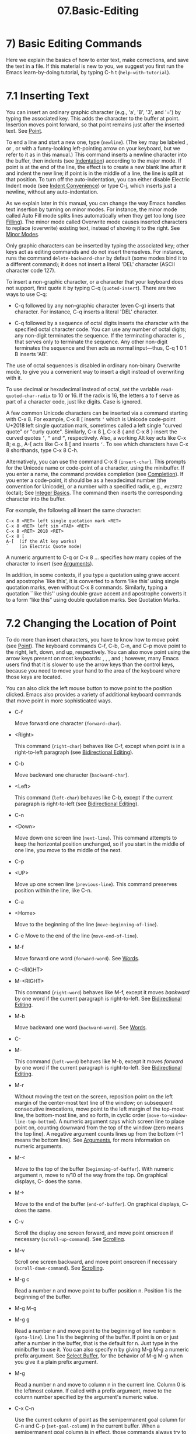 #+TITLE: 07.Basic-Editing
* 7) Basic Editing Commands

Here we explain the basics of how to enter text, make corrections, and save the text in a file. If this material is new to you, we suggest you first run the Emacs learn-by-doing tutorial, by typing C-h t (=help-with-tutorial=).

* 7.1 Inserting Text


You can insert an ordinary graphic character (e.g., 'a', 'B', '3', and '=') by typing the associated key. This adds the character to the buffer at point. Insertion moves point forward, so that point remains just after the inserted text. See [[file:///home/me/Desktop/GNU%20Emacs%20Manual.html#Point][Point]].

To end a line and start a new one, type (=newline=). (The key may be labeled , or , or with a funny-looking left-pointing arrow on your keyboard, but we refer to it as in this manual.) This command inserts a newline character into the buffer, then indents (see [[file:///home/me/Desktop/GNU%20Emacs%20Manual.html#Indentation][Indentation]]) according to the major mode. If point is at the end of the line, the effect is to create a new blank line after it and indent the new line; if point is in the middle of a line, the line is split at that position. To turn off the auto-indentation, you can either disable Electric Indent mode (see [[file:///home/me/Desktop/GNU%20Emacs%20Manual.html#Indent-Convenience][Indent Convenience]]) or type C-j, which inserts just a newline, without any auto-indentation.

As we explain later in this manual, you can change the way Emacs handles text insertion by turning on minor modes. For instance, the minor mode called Auto Fill mode splits lines automatically when they get too long (see [[file:///home/me/Desktop/GNU%20Emacs%20Manual.html#Filling][Filling]]). The minor mode called Overwrite mode causes inserted characters to replace (overwrite) existing text, instead of shoving it to the right. See [[file:///home/me/Desktop/GNU%20Emacs%20Manual.html#Minor-Modes][Minor Modes]].

Only graphic characters can be inserted by typing the associated key; other keys act as editing commands and do not insert themselves. For instance, runs the command =delete-backward-char= by default (some modes bind it to a different command); it does not insert a literal 'DEL' character (ASCII character code 127).

To insert a non-graphic character, or a character that your keyboard does not support, first quote it by typing C-q (=quoted-insert=). There are two ways to use C-q:

- C-q followed by any non-graphic character (even C-g) inserts that character. For instance, C-q inserts a literal 'DEL' character.

- C-q followed by a sequence of octal digits inserts the character with the specified octal character code. You can use any number of octal digits; any non-digit terminates the sequence. If the terminating character is , that serves only to terminate the sequence. Any other non-digit terminates the sequence and then acts as normal input---thus, C-q 1 0 1 B   inserts 'AB'.


  The use of octal sequences is disabled in ordinary non-binary Overwrite mode, to give you a convenient way to insert a digit instead of overwriting with it.

To use decimal or hexadecimal instead of octal, set the variable =read-quoted-char-radix= to 10 or 16. If the radix is 16, the letters a to f serve as part of a character code, just like digits. Case is ignored.

A few common Unicode characters can be inserted via a command starting with C-x 8. For example, C-x 8 [ inserts =‘= which is Unicode code-point U+2018 left single quotation mark, sometimes called a left single "curved quote" or "curly quote". Similarly, C-x 8 ], C-x 8 { and C-x 8 } insert the curved quotes =’=, =“= and =”=, respectively. Also, a working Alt key acts like C-x 8; e.g., A-[ acts like C-x 8 [ and inserts =‘=. To see which characters have C-x 8 shorthands, type C-x 8 C-h.

Alternatively, you can use the command C-x 8 (=insert-char=). This prompts for the Unicode name or code-point of a character, using the minibuffer. If you enter a name, the command provides completion (see [[file:///home/me/Desktop/GNU%20Emacs%20Manual.html#Completion][Completion]]). If you enter a code-point, it should be as a hexadecimal number (the convention for Unicode), or a number with a specified radix, e.g., =#o23072= (octal); See [[https://www.gnu.org/software/emacs/manual/html_mono/elisp.html#Integer-Basics][Integer Basics]]. The command then inserts the corresponding character into the buffer.

For example, the following all insert the same character:

#+BEGIN_EXAMPLE
         C-x 8 <RET> left single quotation mark <RET>
         C-x 8 <RET> left sin <TAB> <RET>
         C-x 8 <RET> 2018 <RET>
         C-x 8 [
         A-[  (if the Alt key works)
         `    (in Electric Quote mode)
#+END_EXAMPLE

A numeric argument to C-q or C-x 8 ... specifies how many copies of the character to insert (see [[file:///home/me/Desktop/GNU%20Emacs%20Manual.html#Arguments][Arguments]]).

In addition, in some contexts, if you type a quotation using grave accent and apostrophe `like this', it is converted to a form ‘like this’ using single quotation marks, even without C-x 8 commands. Similarly, typing a quotation ``like this'' using double grave accent and apostrophe converts it to a form “like this” using double quotation marks. See Quotation Marks.


* 7.2 Changing the Location of Point
# point的移动, cursor那一部分已经涉及.

To do more than insert characters, you have to know how to move point (see [[file:///home/me/Desktop/GNU%20Emacs%20Manual.html#Point][Point]]). The keyboard commands C-f, C-b, C-n, and C-p move point to the right, left, down, and up, respectively. You can also move point using the arrow keys present on most keyboards: , , , and ; however, many Emacs users find that it is slower to use the arrow keys than the control keys, because you need to move your hand to the area of the keyboard where those keys are located.

You can also click the left mouse button to move point to the position clicked. Emacs also provides a variety of additional keyboard commands that move point in more sophisticated ways.

- C-f

  Move forward one character (=forward-char=).

- <Right>

  This command (=right-char=) behaves like C-f, except when point is in a right-to-left paragraph (see [[file:///home/me/Desktop/GNU%20Emacs%20Manual.html#Bidirectional-Editing][Bidirectional Editing]]).

- C-b

  Move backward one character (=backward-char=).

- <Left>

  This command (=left-char=) behaves like C-b, except if the current paragraph is right-to-left (see [[file:///home/me/Desktop/GNU%20Emacs%20Manual.html#Bidirectional-Editing][Bidirectional Editing]]).

- C-n
- <Down>

  Move down one screen line (=next-line=). This command attempts to keep the horizontal position unchanged, so if you start in the middle of one line, you move to the middle of the next.

- C-p
- <UP>

  Move up one screen line (=previous-line=). This command preserves position within the line, like C-n.

- C-a
- <Home>

  Move to the beginning of the line (=move-beginning-of-line=).

- C-e
  Move to the end of the line (=move-end-of-line=).

- M-f

  Move forward one word (=forward-word=). See [[file:///home/me/Desktop/GNU%20Emacs%20Manual.html#Words][Words]].

- C-<RIGHT>
- M-<RIGHT>

  This command (=right-word=) behaves like M-f, except it moves /backward/ by one word if the current paragraph is right-to-left. See [[file:///home/me/Desktop/GNU%20Emacs%20Manual.html#Bidirectional-Editing][Bidirectional Editing]].

- M-b

  Move backward one word (=backward-word=). See [[file:///home/me/Desktop/GNU%20Emacs%20Manual.html#Words][Words]].

- C-

- M-

  This command (=left-word=) behaves like M-b, except it moves /forward/ by one word if the current paragraph is right-to-left. See [[file:///home/me/Desktop/GNU%20Emacs%20Manual.html#Bidirectional-Editing][Bidirectional Editing]].

- M-r

  Without moving the text on the screen, reposition point on the left margin of the center-most text line of the window; on subsequent consecutive invocations, move point to the left margin of the top-most line, the bottom-most line, and so forth, in cyclic order (=move-to-window-line-top-bottom=). A numeric argument says which screen line to place point on, counting downward from the top of the window (zero means the top line). A negative argument counts lines up from the bottom (−1 means the bottom line). See [[file:///home/me/Desktop/GNU%20Emacs%20Manual.html#Arguments][Arguments]], for more information on numeric arguments.

- M-<

  Move to the top of the buffer (=beginning-of-buffer=). With numeric argument n, move to n/10 of the way from the top. On graphical displays, C- does the same.

- M->

  Move to the end of the buffer (=end-of-buffer=). On graphical displays, C- does the same.

- C-v

  Scroll the display one screen forward, and move point onscreen if necessary (=scroll-up-command=). See [[file:///home/me/Desktop/GNU%20Emacs%20Manual.html#Scrolling][Scrolling]].

- M-v

  Scroll one screen backward, and move point onscreen if necessary (=scroll-down-command=). See [[file:///home/me/Desktop/GNU%20Emacs%20Manual.html#Scrolling][Scrolling]].

- M-g c

  Read a number n and move point to buffer position n. Position 1 is the beginning of the buffer.

- M-g M-g

- M-g g

  Read a number n and move point to the beginning of line number n (=goto-line=). Line 1 is the beginning of the buffer. If point is on or just after a number in the buffer, that is the default for n. Just type in the minibuffer to use it. You can also specify n by giving M-g M-g a numeric prefix argument. See [[file:///home/me/Desktop/GNU%20Emacs%20Manual.html#Select-Buffer][Select Buffer]], for the behavior of M-g M-g when you give it a plain prefix argument.

- M-g

  Read a number n and move to column n in the current line. Column 0 is the leftmost column. If called with a prefix argument, move to the column number specified by the argument's numeric value.

- C-x C-n

  Use the current column of point as the semipermanent goal column for C-n and C-p (=set-goal-column=) in the current buffer. When a semipermanent goal column is in effect, those commands always try to move to this column, or as close as possible to it, after moving vertically. The goal column remains in effect until canceled.

- C-u C-x C-n

  Cancel the goal column. Henceforth, C-n and C-p try to preserve the horizontal position, as usual.

  When a line of text in the buffer is longer than the width of the window, Emacs usually displays it on two or more screen lines. For convenience, C-n and C-p move point by screen lines, as do the equivalent keys and . You can force these commands to move according to logical lines (i.e., according to the text lines in the buffer) by setting the variable =line-move-visual= to =nil=; if a logical line occupies multiple screen lines, the cursor then skips over the additional screen lines. For details, see [[file:///home/me/Desktop/GNU%20Emacs%20Manual.html#Continuation-Lines][Continuation Lines]]. See [[file:///home/me/Desktop/GNU%20Emacs%20Manual.html#Variables][Variables]], for how to set variables such as =line-move-visual=.

Unlike C-n and C-p, most of the Emacs commands that work on lines work on /logical/ lines. For instance, C-a (=move-beginning-of-line=) and C-e (=move-end-of-line=) respectively move to the beginning and end of the logical line. Whenever we encounter commands that work on screen lines, such as C-n and C-p, we will point these out.

When =line-move-visual= is =nil=, you can also set the variable =track-eol= to a non-=nil= value. Then C-n and C-p, when starting at the end of the logical line, move to the end of the next logical line. Normally, =track-eol= is =nil=.

C-n normally stops at the end of the buffer when you use it on the last line in the buffer. However, if you set the variable =next-line-add-newlines= to a non-=nil= value, C-n on the last line of a buffer creates an additional line at the end and moves down into it.

* 7.3 Erasing Text

​
- <DEL>
- <BACKSPACE>退格键．

  Delete the character before point, or the region if it is active (=delete-backward-char=).

- <DELETE>

  Delete the character after point, or the region if it is active (=delete-forward-char=).

- C-d

  Delete the character after point (=delete-char=).

- C-k

  Kill to the end of the line (=kill-line=).

- M-d

  Kill forward to the end of the next word (=kill-word=).

- M-<DEL>

  Kill back to the beginning of the previous word (=backward-kill-word=).
# 得到: M-<DEL> 从后面删除.
# 所以都是删除前面, 所以删除操作很简单, 与delete搭配是退格, backwords, 向后删除; 与字母键d,k搭配是向前删除, forword.

The (=delete-backward-char=) command removes the character before point, moving the cursor and the characters after it backwards. If point was at the beginning of a line, this deletes the preceding newline, joining this line to the previous one.

If, however, the region is active, instead deletes the text in the region. See [[file:///home/me/Desktop/GNU%20Emacs%20Manual.html#Mark][Mark]], for a description of the region.

On most keyboards, is labeled , but we refer to it as in this manual. (Do not confuse with the key; we will discuss momentarily.) On some text terminals, Emacs may not recognize the key properly. See [[file:///home/me/Desktop/GNU%20Emacs%20Manual.html#DEL-Does-Not-Delete][DEL Does Not Delete]], if you encounter this problem.

The (=delete-forward-char=) command deletes in the opposite direction: it deletes the character after point, i.e., the character under the cursor. If point was at the end of a line, this joins the following line onto this one. Like , it deletes the text in the region if the region is active (see [[file:///home/me/Desktop/GNU%20Emacs%20Manual.html#Mark][Mark]]).

C-d (=delete-char=) deletes the character after point, similar to , but regardless of whether the region is active.

See [[file:///home/me/Desktop/GNU%20Emacs%20Manual.html#Deletion][Deletion]], for more detailed information about the above deletion commands.

C-k (=kill-line=) erases (kills) a line at a time. If you type C-k at the beginning or middle of a line, it kills all the text up to the end of the line. If you type C-k at the end of a line, it joins that line with the following line.

See [[file:///home/me/Desktop/GNU%20Emacs%20Manual.html#Killing][Killing]], for more information about C-k and related commands.

# 总结, 删除操作.
* 7.4 Undoing Changes

- C-/

- C-x u

- C-\_

  Undo one entry of the undo records---usually, one command worth (=undo=). (The first key might be unavailable on text-mode displays.)

Emacs records a list of changes made in the buffer text, so you can undo recent changes. This is done using the =undo= command, which is bound to C-/ (as well as C-x u and C-\_). Normally, this command undoes the last change, moving point back to where it was before the change. The undo command applies only to changes in the buffer; you can't use it to undo cursor motion.

Although each editing command usually makes a separate entry in the undo records, very simple commands may be grouped together. Sometimes, an entry may cover just part of a complex command.

If you repeat C-/ (or its aliases), each repetition undoes another, earlier change, back to the limit of the undo information available. If all recorded changes have already been undone, the undo command displays an error message and does nothing.

To learn more about the =undo= command, see [[file:///home/me/Desktop/GNU%20Emacs%20Manual.html#Undo][Undo]].

* 7.5 Files

Text that you insert in an Emacs buffer lasts only as long as the Emacs session. To keep any text permanently, you must put it in a file.

Suppose there is a file named test.emacs in your home directory. To begin editing this file in Emacs, type

#+BEGIN_EXAMPLE
         C-x C-f test.emacs <RET>
#+END_EXAMPLE

Here the file name is given as an argument to the command C-x C-f (=find-file=). That command uses the minibuffer to read the argument, and you type to terminate the argument (see [[file:///home/me/Desktop/GNU%20Emacs%20Manual.html#Minibuffer][Minibuffer]]).

Emacs obeys this command by visiting the file: it creates a buffer, copies the contents of the file into the buffer, and then displays the buffer for editing. If you alter the text, you can save the new text in the file by typing C-x C-s (=save-buffer=). This copies the altered buffer contents back into the file test.emacs, making them permanent. Until you save, the changed text exists only inside Emacs, and the file test.emacs is unaltered.

To create a file, just visit it with C-x C-f as if it already existed. This creates an empty buffer, in which you can insert the text you want to put in the file. Emacs actually creates the file the first time you save this buffer with C-x C-s.

To learn more about using files in Emacs, see [[file:///home/me/Desktop/GNU%20Emacs%20Manual.html#Files][Files]].

* 7.6 Help

If you forget what a key does, you can find out by typing C-h k (=describe-key=), followed by the key of interest; for example, C-h k C-n tells you what C-n does.

The prefix key C-h stands for "help". The key serves as an alias for C-h. Apart from C-h k, there are many other help commands providing different kinds of help.

See [[file:///home/me/Desktop/GNU%20Emacs%20Manual.html#Help][Help]], for details.

* 7.7 Blank Lines


Here are special commands and techniques for inserting and deleting blank lines.

- C-o

  Insert a blank line after the cursor (=open-line=).

- C-x C-o

  Delete all but one of many consecutive blank lines (=delete-blank-lines=).

  We have seen how (=newline=) starts a new line of text. However, it may be easier to see what you are doing if you first make a blank line and then insert the desired text into it. This is easy to do using the key C-o (=open-line=), which inserts a newline after point but leaves point in front of the newline. After C-o, type the text for the new line.

You can make several blank lines by typing C-o several times, or by giving it a numeric argument specifying how many blank lines to make. See [[file:///home/me/Desktop/GNU%20Emacs%20Manual.html#Arguments][Arguments]], for how. If you have a fill prefix, the C-o command inserts the fill prefix on the new line, if typed at the beginning of a line. See [[file:///home/me/Desktop/GNU%20Emacs%20Manual.html#Fill-Prefix][Fill Prefix]].

The easy way to get rid of extra blank lines is with the command C-x C-o (=delete-blank-lines=). If point lies within a run of several blank lines, C-x C-o deletes all but one of them. If point is on a single blank line, C-x C-o deletes it. If point is on a nonblank line, C-x C-o deletes all following blank lines, if any exists.
# 总结, 对bla

* 7.8 Continuation Lines

Sometimes, a line of text in the buffer---a logical line---is too long to fit in the window, and Emacs displays it as two or more screen lines. This is called line wrapping or continuation, and the long logical line is called a continued line. On a graphical display, Emacs indicates line wrapping with small bent arrows in the left and right window ~fringes~. On a text terminal, Emacs indicates line wrapping by displaying a ‘' character at the right margin.

Most commands that act on lines act on logical lines, not screen lines. For instance, C-k kills a logical line. As described earlier, C-n (=next-line=) and C-p (=previous-line=) are special exceptions: they move point down and up, respectively, by one screen line (see [[file:///home/me/Desktop/GNU%20Emacs%20Manual.html#Moving-Point][Moving Point]]).

Emacs can optionally truncate long logical lines instead of continuing them. This means that every logical line occupies a single screen line; if it is longer than the width of the window, the rest of the line is not displayed. On a graphical display, a truncated line is indicated by a small straight arrow in the right fringe; on a text terminal, it is indicated by a '$' character in the right margin. See [[file:///home/me/Desktop/GNU%20Emacs%20Manual.html#Line-Truncation][Line Truncation]].

By default, continued lines are wrapped at the right window edge. Since the wrapping may occur in the middle of a word, continued lines can be difficult to read. The usual solution is to break your lines before they get too long, by inserting newlines. If you prefer, you can make Emacs insert a newline automatically when a line gets too long, by using Auto Fill mode. See [[file:///home/me/Desktop/GNU%20Emacs%20Manual.html#Filling][Filling]].

Sometimes, you may need to edit files containing many long logical lines, and it may not be practical to break them all up by adding newlines. In that case, you can use Visual Line mode, which enables word wrapping: instead of wrapping long lines exactly at the right window edge, Emacs wraps them at the word boundaries (i.e., space or tab characters) nearest to the right window edge. Visual Line mode also redefines editing commands such as C-a, C-n, and C-k to operate on screen lines rather than logical lines. See [[file:///home/me/Desktop/GNU%20Emacs%20Manual.html#Visual-Line-Mode][Visual Line Mode]].

# 总结：global-visual-line-mode
* 7.9 Cursor Position Information

Here are commands to get information about the size and position of parts of the buffer, and to count words and lines.

- M-x what-line

  Display the line number of point.

- M-x line-number-mode

- M-x column-number-mode

  Toggle automatic display of the current line number or column number. See [[file:///home/me/Desktop/GNU%20Emacs%20Manual.html#Optional-Mode-Line][Optional Mode Line]]. If you want to have a line number displayed before each line, see [[file:///home/me/Desktop/GNU%20Emacs%20Manual.html#Display-Custom][Display Custom]].

- M-=

  Display the number of lines, words, and characters that are present in the region (=count-words-region=). See [[file:///home/me/Desktop/GNU%20Emacs%20Manual.html#Mark][Mark]], for information about the region.

- M-x count-words

  Display the number of lines, words, and characters that are present in the buffer. If the region is active (see [[file:///home/me/Desktop/GNU%20Emacs%20Manual.html#Mark][Mark]]), display the numbers for the region instead.

- C-x =

  Display the character code of character after point, character position of point, and column of point (=what-cursor-position=).

- M-x hl-line-mode

  Enable or disable highlighting of the current line. See [[file:///home/me/Desktop/GNU%20Emacs%20Manual.html#Cursor-Display][Cursor Display]].

- M-x size-indication-mode

  Toggle automatic display of the size of the buffer. See [[file:///home/me/Desktop/GNU%20Emacs%20Manual.html#Optional-Mode-Line][Optional Mode Line]].

  M-x what-line displays the current line number in the echo area. This command is usually redundant because the current line number is shown in the mode line (see [[file:///home/me/Desktop/GNU%20Emacs%20Manual.html#Mode-Line][Mode Line]]). However, if you narrow the buffer, the mode line shows the line number relative to the accessible portion (see [[file:///home/me/Desktop/GNU%20Emacs%20Manual.html#Narrowing][Narrowing]]). By contrast, =what-line= displays both the line number relative to the narrowed region and the line number relative to the whole buffer.

  M-= (=count-words-region=) displays a message reporting the number of lines, words, and characters in the region (see [[file:///home/me/Desktop/GNU%20Emacs%20Manual.html#Mark][Mark]], for an explanation of the region). With a prefix argument, C-u M-=, the command displays a count for the entire buffer.

  The command M-x count-words does the same job, but with a different calling convention. It displays a count for the region if the region is active, and for the buffer otherwise.

  The command C-x = (=what-cursor-position=) shows information about the current cursor position and the buffer contents at that position. It displays a line in the echo area that looks like this:

#+BEGIN_EXAMPLE
         Char: c (99, #o143, #x63) point=28062 of 36168 (78%) column=53
#+END_EXAMPLE

After 'Char:', this shows the character in the buffer at point. The text inside the parenthesis shows the corresponding decimal, octal and hex character codes; for more information about how C-x = displays character information, see [[file:///home/me/Desktop/GNU%20Emacs%20Manual.html#International-Chars][International Chars]]. After 'point=' is the position of point as a character count (the first character in the buffer is position 1, the second character is position 2, and so on). The number after that is the total number of characters in the buffer, and the number in parenthesis expresses the position as a percentage of the total. After 'column=' is the horizontal position of point, in columns counting from the left edge of the window.

If the buffer has been narrowed, making some of the text at the beginning and the end temporarily inaccessible, C-x = displays additional text describing the currently accessible range. For example, it might display this:

#+BEGIN_EXAMPLE
         Char: C (67, #o103, #x43) point=252 of 889 (28%) <231-599> column=0
#+END_EXAMPLE

where the two extra numbers give the smallest and largest character position that point is allowed to assume. The characters between those two positions are the accessible ones. See [[file:///home/me/Desktop/GNU%20Emacs%20Manual.html#Narrowing][Narrowing]].

Related, but different feature is =display-line-numbers-mode= (see [[file:///home/me/Desktop/GNU%20Emacs%20Manual.html#Display-Custom][Display Custom]]).
# Cursor information这一点倒是有意思.

* 7.10 Numeric Arguments

In the terminology of mathematics and computing, argument means "data provided to a function or operation". You can give any Emacs command a numeric argument (also called a prefix argument). Some commands interpret the argument as a repetition count. For example, giving C-f an argument of ten causes it to move point forward by ten characters instead of one. With these commands, no argument is equivalent to an argument of one, and negative arguments cause them to move or act in the opposite direction.

The easiest way to specify a numeric argument is to type a digit and/or a minus sign while holding down the <Meta> key. For example,

#+BEGIN_EXAMPLE
M-5 C-n
#+END_EXAMPLE

moves down five lines. The keys M-1, M-2, and so on, as well as M--, are bound to commands (=digit-argument= and =negative-argument=) that set up an argument for the next command. M-- without digits normally means −1.

If you enter more than one digit, you need not hold down the <Meta>
key for the second and subsequent digits. Thus, to move down fifty lines, type

#+BEGIN_EXAMPLE
M-5 0 C-n
#+END_EXAMPLE

Note that this /does not/ insert five copies of '0' and move down one line, as you might expect---the '0' is treated as part of the prefix argument.

(What if you do want to insert five copies of '0'? Type M-5 C-u 0. Here, C-u terminates the prefix argument, so that the next keystroke begins the command that you want to execute. Note that this meaning of C-u applies only to this case. For the usual role of C-u, see below.)

Instead of typing M-1, M-2, and so on, another way to specify a numeric argument is to type C-u (=universal-argument=) followed by some digits, or (for a negative argument) a minus sign followed by digits. A minus sign without digits normally means −1.

C-u alone has the special meaning of "four times": it multiplies the argument for the next command by four. C-u C-u multiplies it by sixteen. Thus, C-u C-u C-f moves forward sixteen characters. Other useful combinations are C-u C-n, C-u C-u C-n (move down a good fraction of a screen), C-u C-u C-o (make sixteen blank lines), and C-u C-k (kill four lines).

You can use a numeric argument before a self-inserting character to insert multiple copies of it. This is straightforward when the character is not a digit; for example, C-u 6 4 a inserts 64 copies of the character 'a'. But this does not work for inserting digits; C-u 6 4 1 specifies an argument of 641. You can separate the argument from the digit to insert with another C-u; for example, C-u 6 4 C-u 1 does insert 64 copies of the character '1'.

Some commands care whether there is an argument, but ignore its value. For example, the command M-q (=fill-paragraph=) fills text; with an argument, it justifies the text as well. (See [[file:///home/me/Desktop/GNU%20Emacs%20Manual.html#Filling][Filling]], for more information on M-q.) For these commands, it is enough to specify the argument with a single C-u.

Some commands use the value of the argument as a repeat count but do something special when there is no argument. For example, the command C-k (=kill-line=) with argument n kills n lines, including their terminating newlines. But C-k with no argument is special: it kills the text up to the next newline, or, if point is right at the end of the line, it kills the newline itself. Thus, two C-k commands with no arguments can kill a nonblank line, just like C-k with an argument of one. (See [[file:///home/me/Desktop/GNU%20Emacs%20Manual.html#Killing][Killing]], for more information on C-k.)

A few commands treat a plain C-u differently from an ordinary argument. A few others may treat an argument of just a minus sign differently from an argument of −1. These unusual cases are described when they come up; they exist to make an individual command more convenient, and they are documented in that command's documentation string.

We use the term prefix argument to emphasize that you type such arguments /before/ the command, and to distinguish them from minibuffer arguments (see [[file:///home/me/Desktop/GNU%20Emacs%20Manual.html#Minibuffer][Minibuffer]]), which are entered /after/ invoking the command.

On graphical displays, C-0, C-1, etc. act the same as M-0, M-1, etc.

Previous: [[file:///home/me/Desktop/GNU%20Emacs%20Manual.html#Arguments][Arguments]], Up: [[file:///home/me/Desktop/GNU%20Emacs%20Manual.html#Basic][Basic]]
* 7.11 Repeating a Command

Many simple commands, such as those invoked with a single key or with M-x command-name , can be repeated by invoking them with a numeric argument that serves as a repeat count (see [[file:///home/me/Desktop/GNU%20Emacs%20Manual.html#Arguments][Arguments]]). However, if the command you want to repeat prompts for input, or uses a numeric argument in another way, that method won't work.

The command C-x z (=repeat=) provides another way to repeat an Emacs command many times. This command repeats the previous Emacs command, whatever that was. Repeating a command uses the same arguments that were used before; it does not read new arguments each time.

To repeat the command more than once, type additional z's: each z repeats the command one more time. Repetition ends when you type a character other than z or press a mouse button.

For example, suppose you type C-u 2 0 C-d to delete 20 characters. You can repeat that command (including its argument) three additional times, to delete a total of 80 characters, by typing C-x z z z. The first C-x z repeats the command once, and each subsequent z repeats it once again.
onal times, to delete a total of 80 characters, by typing C-x z z z. The first C-x z repeats the command once, and each subsequent z repeats it once again.
* 总结：
# 总结:
insert: C-q, Filling, Indentation, Completion
delete:
modify:
search:
undo:
blank lines:
filling(关闭auto-fill-mode, 开启global-visual-line-mode)
numeric arguments
repeat C-x z
